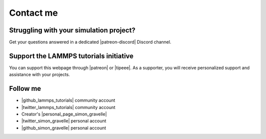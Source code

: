 .. _contact-label:

Contact me
**********

Struggling with your simulation project?
========================================

.. figure:: figures/contact-me/patreon.png
    :height: 100
    :alt: Simon gravelle patreon for LAMMPS and GROMACS material
    :align: right
    :target: https://www.patreon.com/molecularsimulations

..  container:: justify

   Get your questions answered in a dedicated
   |patreon-discord| Discord channel.

.. |patreon-discord| raw:: html

   <a href="https://www.patreon.com/molecularsimulations" target="_blank">"Molecular Simulations"</a>

Support the LAMMPS tutorials initiative
=======================================

..  container:: justify

   You can support this webpage through |patreon| or |tipeee|. As a supporter,
   you will receive personalized support and assistance with your projects.

.. |patreon| raw:: html

   <a href="https://www.patreon.com/molecularsimulations" target="_blank">Patreon</a>

.. |tipeee| raw:: html

   <a href="https://en.tipeee.com/lammps-tutorials" target="_blank">Tipeee</a>

Follow me
=========

..  container:: justify

   - |github_lammps_tutorials| community account
   - |twitter_lammps_tutorials| community account
   - Creator's |personal_page_simon_gravelle|
   - |twitter_simon_gravelle| personal account
   - |github_simon_gravelle| personal account

.. |github_lammps_tutorials| raw:: html

   <a href="https://github.com/lammpstutorials" target="_blank">GitHub</a>

.. |twitter_lammps_tutorials| raw:: html

   <a href="https://x.com/lammpstutorials" target="_blank">Twitter</a>

.. |personal_page_simon_gravelle| raw:: html

   <a href="https://simongravelle.github.io/" target="_blank">personal page</a>

.. |twitter_simon_gravelle| raw:: html

   <a href="https://twitter.com/GravelleSimon" target="_blank">Twitter</a>

.. |github_simon_gravelle| raw:: html

   <a href="https://github.com/simongravelle" target="_blank">GitHub</a>